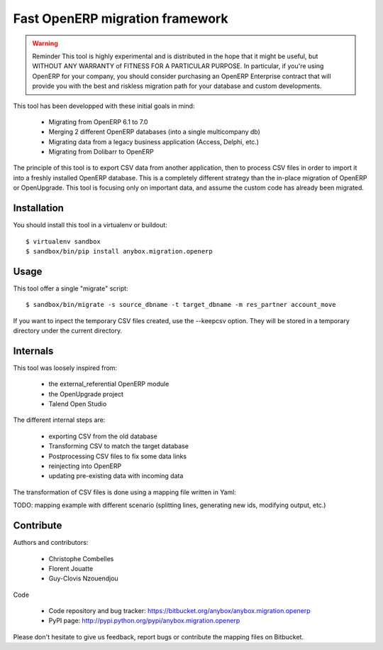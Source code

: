 ================================
Fast OpenERP migration framework
================================

.. warning:: Reminder
    This tool is highly experimental and is distributed in the hope that it
    might be useful, but WITHOUT ANY WARRANTY of FITNESS FOR A PARTICULAR
    PURPOSE. In particular, if you're using OpenERP for your company, you
    should consider purchasing an OpenERP Enterprise contract that will
    provide you with the best and riskless migration path for your database
    and custom developments.

This tool has been developped with these initial goals in mind:

 - Migrating from OpenERP 6.1 to 7.0
 - Merging 2 different OpenERP databases (into a single multicompany db)
 - Migrating data from a legacy business application (Access, Delphi, etc.)
 - Migrating from Dolibarr to OpenERP

The principle of this tool is to export CSV data from another application, then
to process CSV files in order to import it into a freshly installed OpenERP
database. This is a completely different strategy than the in-place migration
of OpenERP or OpenUpgrade. This tool is focusing only on important data, and
assume the custom code has already been migrated.

Installation
============

You should install this tool in a virtualenv or buildout::

    $ virtualenv sandbox
    $ sandbox/bin/pip install anybox.migration.openerp


Usage
=====

This tool offer a single "migrate" script::

    $ sandbox/bin/migrate -s source_dbname -t target_dbname -m res_partner account_move

If you want to inpect the temporary CSV files created, use the --keepcsv
option. They will be stored in a temporary directory under the current
directory.


Internals
=========

This tool was loosely inspired from:

 - the external_referential OpenERP module
 - the OpenUpgrade project
 - Talend Open Studio

The different internal steps are:

 - exporting CSV from the old database
 - Transforming CSV to match the target database
 - Postprocessing CSV files to fix some data links
 - reinjecting into OpenERP
 - updating pre-existing data with incoming data

The transformation of CSV files is done using a mapping file written in Yaml:

TODO: mapping example with different scenario (splitting lines, generating new
ids, modifying output, etc.)

Contribute
==========

Authors and contributors:

 - Christophe Combelles
 - Florent Jouatte
 - Guy-Clovis Nzouendjou

Code

 - Code repository and bug tracker: https://bitbucket.org/anybox/anybox.migration.openerp
 - PyPI page: http://pypi.python.org/pypi/anybox.migration.openerp

Please don't hesitate to give us feedback, report bugs or contribute the mapping files
on Bitbucket.

